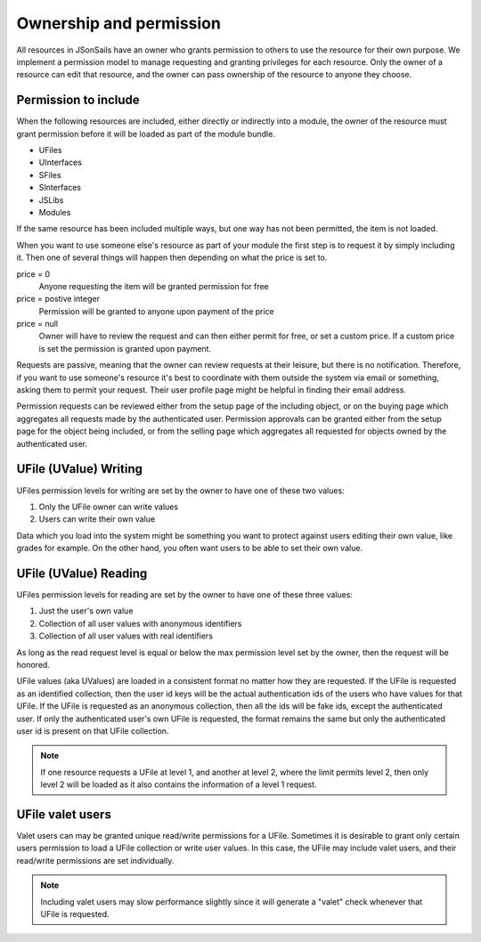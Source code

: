 Ownership and permission 
========================

All resources in JSonSails have an owner who grants permission to others to use
the resource for their own purpose. We implement a permission model to manage
requesting and granting privileges for each resource.  Only the owner of a
resource can edit that resource, and the owner can pass ownership of the
resource to anyone they choose.  

.. _`including-permission`:

Permission to include
^^^^^^^^^^^^^^^^^^^^^

When the following resources are included, either directly or indirectly into a
module, the owner of the resource must grant permission before it will
be loaded as part of the module bundle. 

* UFiles
* UInterfaces
* SFiles
* SInterfaces
* JSLibs
* Modules

If the same resource has been included multiple ways, but one way has not been
permitted, the item is not loaded.

When you want to use someone else's resource as part of your module the first
step is to request it by simply including it.  Then one of several things will 
happen then depending on what the price is set to.

price = 0
  Anyone requesting the item will be granted permission for free

price = postive integer
  Permission will be granted to anyone upon payment of the price

price = null
  Owner will have to review the request and can then either permit for free, or set
  a custom price. If a custom price is set the permission is granted upon payment.

Requests are passive, meaning that the owner can review requests
at their leisure, but there is no notification.  Therefore, if you want to use
someone's resource it's best to coordinate with them outside the system via
email or something, asking them to permit your request.  Their user profile
page might be helpful in finding their email address.

Permission requests can be reviewed either from the setup page
of the including object, or on the buying page which aggregates all requests
made by the authenticated user.  Permission approvals can be granted either from
the setup page for the object being included, or from the selling page which
aggregates all requested for objects owned by the authenticated user. 

.. _`ufile-writing-permission`:

UFile (UValue) Writing
^^^^^^^^^^^^^^^^^^^^^^

UFiles permission levels for writing are set by the owner to have one of these
two values:

#. Only the UFile owner can write values 
#. Users can write their own value

Data which you load into the system might be something you want to protect
against users editing their own value, like grades for example.  On the other
hand, you often want users to be able to set their own value.

.. _`ufile-reading-permission`:

UFile (UValue) Reading
^^^^^^^^^^^^^^^^^^^^^^

UFiles permission levels for reading are set by the owner to have one of these
three values:

#. Just the user's own value
#. Collection of all user values with anonymous identifiers
#. Collection of all user values with real identifiers

As long as the read request level is equal or below the max permission level
set by the owner, then the request will be honored. 

UFile values (aka UValues) are loaded in a consistent format no matter how they
are requested.  If the UFile is requested as an identified collection, then the
user id keys will be the actual authentication ids of the users who have values
for that UFile.  If the UFile is requested as an anonymous collection, then all
the ids will be fake ids, except the authenticated user.  If only the
authenticated user's own UFile is requested, the format remains the same but
only the authenticated user id is present on that UFile collection.

.. note:: 

  If one resource requests a UFile at level 1, and another at level 2, where the
  limit permits level 2, then only level 2 will be loaded as it also contains the
  information of a level 1 request.

.. _`ufile-valet`:

UFile valet users 
^^^^^^^^^^^^^^^^^

Valet users can may be granted unique read/write permissions for a UFile.
Sometimes it is desirable to grant only certain users permission to load a
UFile collection or write user values.  In this case, the UFile may include
valet users, and their read/write permissions are set individually.

.. note:: 

  Including valet users may slow performance slightly since it will generate a
  "valet" check whenever that UFile is requested.


